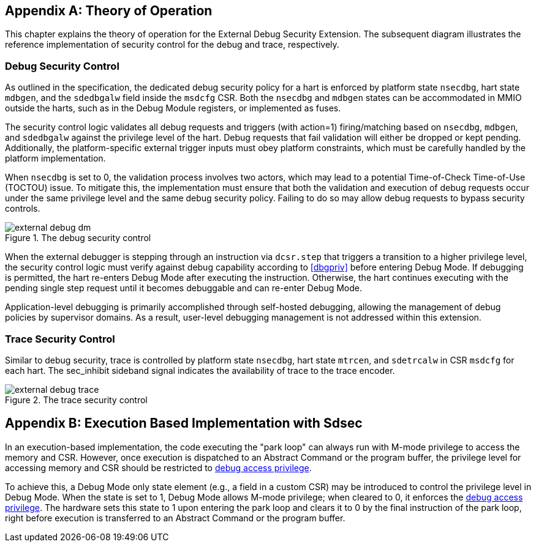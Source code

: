 [appendix]
== Theory of Operation 

This chapter explains the theory of operation for the External Debug Security Extension. The subsequent diagram illustrates the reference implementation of security control for the debug and trace, respectively.

=== Debug Security Control

As outlined in the specification, the dedicated debug security policy for a hart is enforced by platform state `nsecdbg`, hart state `mdbgen`, and the `sdedbgalw` field inside the `msdcfg` CSR. Both the `nsecdbg` and `mdbgen` states can be accommodated in MMIO outside the harts, such as in the Debug Module registers, or implemented as fuses.  

The security control logic validates all debug requests and triggers (with action=1) firing/matching based on `nsecdbg`, `mdbgen`, and `sdedbgalw` against the privilege level of the hart. Debug requests that fail validation will either be dropped or kept pending. Additionally, the platform-specific external trigger inputs must obey platform constraints, which must be carefully handled by the platform implementation. 

When `nsecdbg` is set to 0, the validation process involves two actors, which may lead to a potential Time-of-Check Time-of-Use (TOCTOU) issue. To mitigate this, the implementation must ensure that both the validation and execution of debug requests occur under the same privilege level and the same debug security policy. Failing to do so may allow debug requests to bypass security controls. 

[[extdbg]]
image::external_debug_dm.png[title="The debug security control",align="center"]

When the external debugger is stepping through an instruction via `dcsr.step` that triggers a transition to a higher privilege level, the security control logic must verify against debug capability according to <<dbgpriv>> before entering Debug Mode. If debugging is permitted, the hart re-enters Debug Mode after executing the instruction. Otherwise, the hart continues executing with the pending single step request until it becomes debuggable and can re-enter Debug Mode. 

Application-level debugging is primarily accomplished through self-hosted debugging, allowing the management of debug policies by supervisor domains. As a result, user-level debugging management is not addressed within this extension.

=== Trace Security Control 

Similar to debug security, trace is controlled by platform state `nsecdbg`, hart state `mtrcen`, and `sdetrcalw` in CSR `msdcfg` for each hart. The sec_inhibit sideband signal indicates the availability of trace to the trace encoder.

image::external_debug_trace.png[title="The trace security control",align="center"]

[appendix]
== Execution Based Implementation with Sdsec

In an execution-based implementation, the code executing the "park loop" can always run with M-mode privilege to access the memory and CSR. However, once execution is dispatched to an Abstract Command or the program buffer, the privilege level for accessing memory and CSR should be restricted to <<dbgaccpriv, debug access privilege>>. 

To achieve this, a Debug Mode only state element (e.g., a field in a custom CSR) may be introduced to control the privilege level in Debug Mode. When the state is set to 1, Debug Mode allows M-mode privilege; when cleared to 0, it enforces the <<dbgaccpriv, debug access privilege>>. The hardware sets this state to 1 upon entering the park loop and clears it to 0 by the final instruction of the park loop, right before execution is transferred to an Abstract Command or the program buffer.